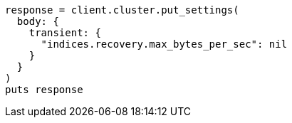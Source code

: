 [source, ruby]
----
response = client.cluster.put_settings(
  body: {
    transient: {
      "indices.recovery.max_bytes_per_sec": nil
    }
  }
)
puts response
----
